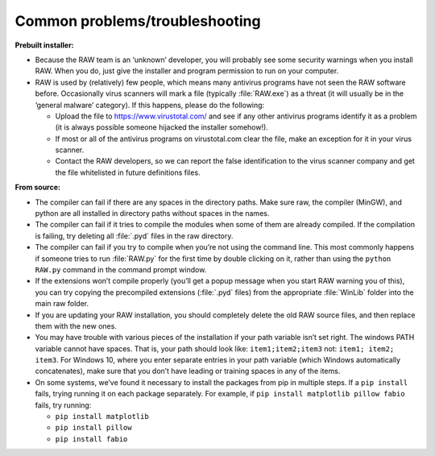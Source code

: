 Common problems/troubleshooting
^^^^^^^^^^^^^^^^^^^^^^^^^^^^^^^^
.. _wintrb:

**Prebuilt installer:**

*   Because the RAW team is an ‘unknown’ developer, you will probably see some
    security warnings when you install RAW. When you do, just give the installer
    and program permission to run on your computer.

*   RAW is used by (relatively) few people, which means many antivirus programs
    have not seen the RAW software before. Occasionally virus scanners will mark
    a file (typically :file:`RAW.exe`) as a threat (it will usually be in the ‘general
    malware’ category). If this happens, please do the following:

    *   Upload the file to
        `https://www.virustotal.com/ <https://www.virustotal.com/>`_
        and see if any other antivirus programs identify it as a problem (it is
        always possible someone hijacked the installer somehow!).

    *   If most or all of the antivirus programs on virustotal.com clear the file, make an
        exception for it in your virus scanner.

    *   Contact the RAW developers, so we can report the false identification to the
        virus scanner company and get the file whitelisted in future definitions files.


**From source:**

*   The compiler can fail if there are any spaces in the directory paths. Make sure raw,
    the compiler (MinGW), and python are all installed in directory paths without spaces
    in the names.

*   The compiler can fail if it tries to compile the modules when some of them are
    already compiled. If the compilation is failing, try deleting all :file:`.pyd` files in
    the raw directory.

*   The compiler can fail if you try to compile when you’re not using the command line.
    This most commonly happens if someone tries to run :file:`RAW.py` for the first time by
    double clicking on it, rather than using the ``python RAW.py`` command in the command
    prompt window.

*   If the extensions won’t compile properly (you’ll get a popup message when you start
    RAW warning you of this), you can try copying the precompiled extensions (:file:`.pyd`
    files) from the appropriate :file:`WinLib` folder into the main raw folder.

*   If you are updating your RAW installation, you should completely delete the old RAW
    source files, and then replace them with the new ones.

*   You may have trouble with various pieces of the installation if your path variable
    isn’t set right. The windows PATH variable cannot have spaces. That is, your path
    should look like: ``item1;item2;item3`` not: ``item1; item2; item3``. For Windows 10,
    where you enter separate entries in your path variable (which Windows automatically
    concatenates), make sure that you don’t have leading or training spaces in any
    of the items.

*   On some systems, we’ve found it necessary to install the packages from pip in multiple
    steps. If a ``pip install`` fails, trying running it on each package separately. For example,
    if ``pip install matplotlib pillow fabio`` fails, try running:

    *   ``pip install matplotlib``

    *   ``pip install pillow``

    *   ``pip install fabio``

